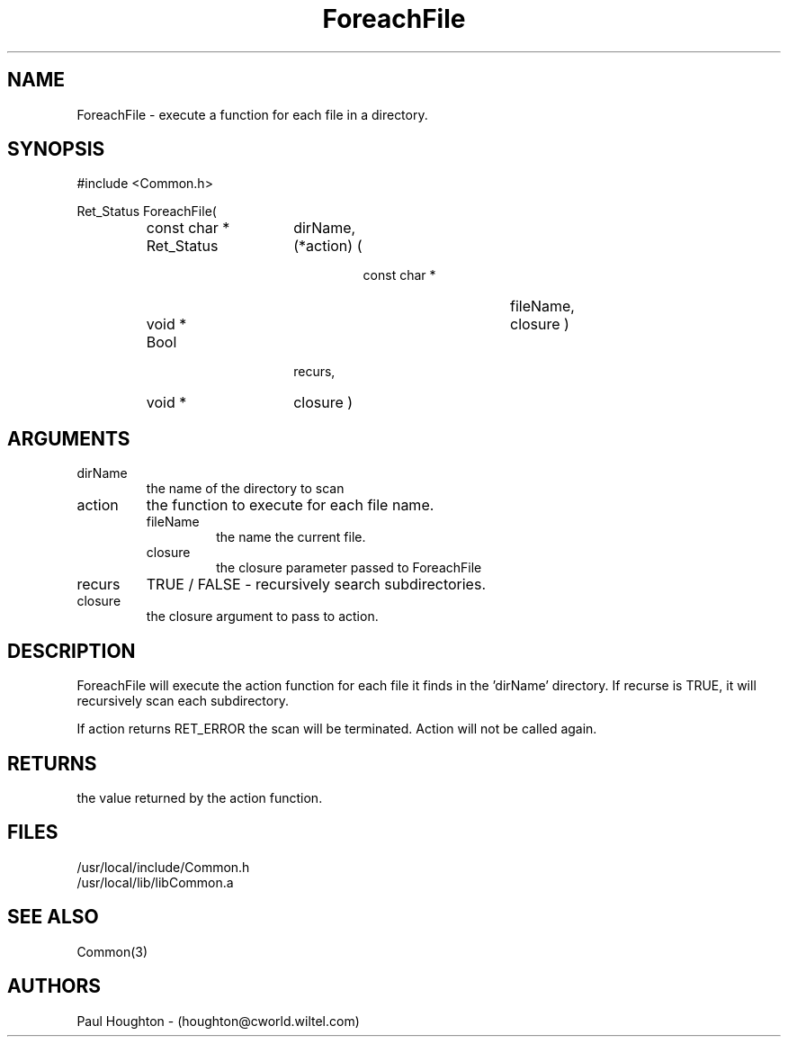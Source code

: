 .\"
.\" Man page for ForeachFile
.\"
.\" $Id$
.\"
.\" $Log$
.\"
.TH ForeachFile 3  "26 Jun 94 (Common)"
.SH NAME
ForeachFile \- execute a function for each file in a directory.
.SH SYNOPSIS
#include <Common.h>
.LP
Ret_Status ForeachFile(
.PD 0
.RS
.TP 15
const char *
dirName,
.TP 15
Ret_Status
(*action) (
.RS
.RS
.TP 15
const char *
fileName,
.TP 15
void *
closure )
.RE
.RE
.TP 15
Bool
recurs,
.TP 15
void *
closure )
.PD
.RE
.SH ARGUMENTS
.TP
dirName
the name of the directory to scan
.TP
action
the function to execute for each file name.
.RS
.TP
fileName
the name the current file.
.TP
closure
the closure parameter passed to ForeachFile
.RE
.TP
recurs
TRUE / FALSE - recursively search subdirectories.
.TP
closure
the closure argument to pass to action.
.SH DESCRIPTION
ForeachFile will execute the action function for each file
it finds in the 'dirName' directory. If recurse is TRUE, it
will recursively scan each subdirectory.
.LP
If action returns RET_ERROR the scan will be terminated. Action
will not be called again.
.SH RETURNS
the value returned by the action function.
.SH FILES
.nf
/usr/local/include/Common.h
/usr/local/lib/libCommon.a
.fn
.SH "SEE ALSO"
Common(3)
.SH AUTHORS
Paul Houghton - (houghton@cworld.wiltel.com) 

